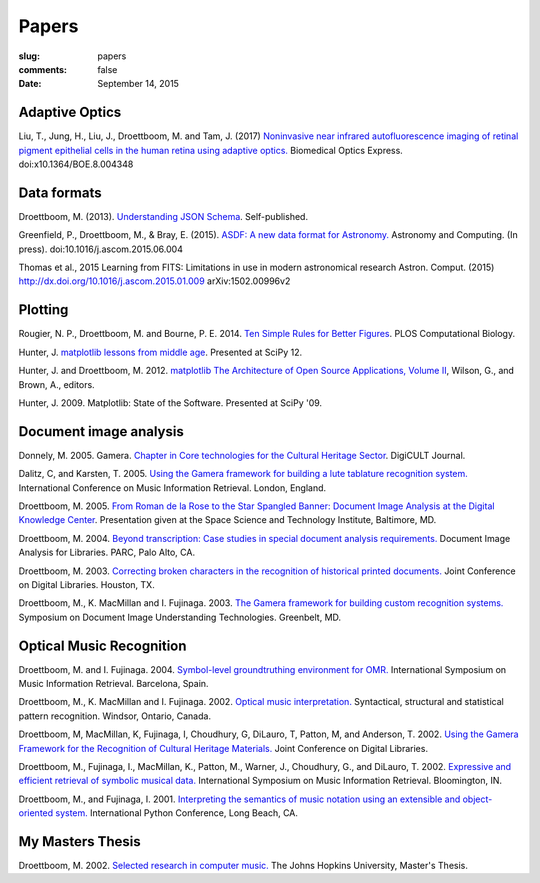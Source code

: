 Papers
======

:slug: papers
:comments: false
:date: September 14, 2015

Adaptive Optics
---------------

Liu, T., Jung, H., Liu, J., Droettboom, M. and Tam, J. (2017)
`Noninvasive near infrared autofluorescence imaging of retinal pigment
epithelial cells in the human retina using adaptive
optics. </papers/boe-8-10-4348.pdf>`_ Biomedical Optics
Express. doi:x10.1364/BOE.8.004348
       
Data formats
------------

Droettboom, M. (2013). `Understanding JSON Schema
<https://spacetelescope.github.io/understanding-json-schema/>`_.
Self-published.

Greenfield, P., Droettboom, M., & Bray, E. (2015). `ASDF: A new data
format for Astronomy. </papers/asdf.pdf>`_ Astronomy and
Computing. (In press). doi:10.1016/j.ascom.2015.06.004

Thomas et al., 2015 Learning from FITS: Limitations in use in modern
astronomical research Astron. Comput. (2015)
http://dx.doi.org/10.1016/j.ascom.2015.01.009 arXiv:1502.00996v2

Plotting
--------

Rougier, N. P., Droettboom, M. and Bourne, P. E.  2014.  `Ten Simple
Rules for Better Figures </papers/journal.pcbi.1003833.pdf>`_.  PLOS
Computational Biology.

Hunter, J.  `matplotlib lessons from middle age
<http://veyepar.nextdayvideo.com/site_media/static/veyepar//enthought/scipy_2012/mp4/matplotlib_lessons_middle_age.mp4>`_.
Presented at SciPy 12.

Hunter, J. and Droettboom, M.  2012.  `matplotlib <http://www.aosabook.org/en/matplotlib.html>`_
`The Architecture of Open Source Applications, Volume II <http://www.aosabook.org/en/index.html>`_,
Wilson, G., and Brown, A., editors.

Hunter, J. 2009. Matplotlib: State of the Software. Presented at SciPy '09.

Document image analysis
-----------------------

Donnely, M. 2005. Gamera. `Chapter in Core technologies for the
Cultural Heritage Sector </papers/TWR3-highres.pdf>`_. DigiCULT
Journal.

Dalitz, C, and Karsten, T. 2005. `Using the Gamera framework for
building a lute tablature recognition
system. </papers/ismir05_gamerotr.pdf>`_ International Conference on
Music Information Retrieval. London, England.

Droettboom, M. 2005. `From Roman de la Rose to the Star Spangled
Banner: Document Image Analysis at the Digital Knowledge Center
</papers/presentation.ppt>`_. Presentation given at the Space Science
and Technology Institute, Baltimore, MD.

Droettboom, M. 2004. `Beyond transcription: Case studies in special
document analysis requirements. </papers/dial2004.pdf>`_ Document
Image Analysis for Libraries. PARC, Palo Alto, CA.

Droettboom, M. 2003. `Correcting broken characters in the recognition
of historical printed
documents. </papers/droettboom_broken_characters.pdf>`_ Joint
Conference on Digital Libraries. Houston, TX.

Droettboom, M., K. MacMillan and I. Fujinaga. 2003. `The Gamera
framework for building custom recognition
systems. </papers/droettboom-proceedings.pdf>`_ Symposium on Document
Image Understanding Technologies. Greenbelt, MD.

Optical Music Recognition
-------------------------

Droettboom, M. and I. Fujinaga. 2004. `Symbol-level groundtruthing
environment for OMR. </papers/groundtruthing.pdf>`_ International
Symposium on Music Information Retrieval.  Barcelona, Spain.

Droettboom, M., K. MacMillan and I. Fujinaga. 2002. `Optical music
interpretation. </papers/omi.pdf>`_ Syntactical, structural and
statistical pattern recognition. Windsor, Ontario, Canada.

Droettboom, M, MacMillan, K, Fujinaga, I, Choudhury, G, DiLauro, T,
Patton, M, and Anderson, T. 2002. `Using the Gamera Framework for the
Recognition of Cultural Heritage
Materials. </papers/p74-droettboom.pdf>`_ Joint Conference on Digital
Libraries.

Droettboom, M., Fujinaga, I., MacMillan, K., Patton, M., Warner, J.,
Choudhury, G., and DiLauro, T. 2002. `Expressive and efficient
retrieval of symbolic musical data. </papers/searching.pdf>`_
International Symposium on Music Information Retrieval. Bloomington,
IN.

Droettboom, M., and Fujinaga, I. 2001. `Interpreting the semantics of
music notation using an extensible and object-oriented
system. </papers/python-paper.pdf>`_ International Python Conference,
Long Beach, CA.

My Masters Thesis
-----------------

Droettboom, M. 2002. `Selected research in computer
music. </papers/thesis.pdf>`_ The Johns Hopkins University, Master's
Thesis.

